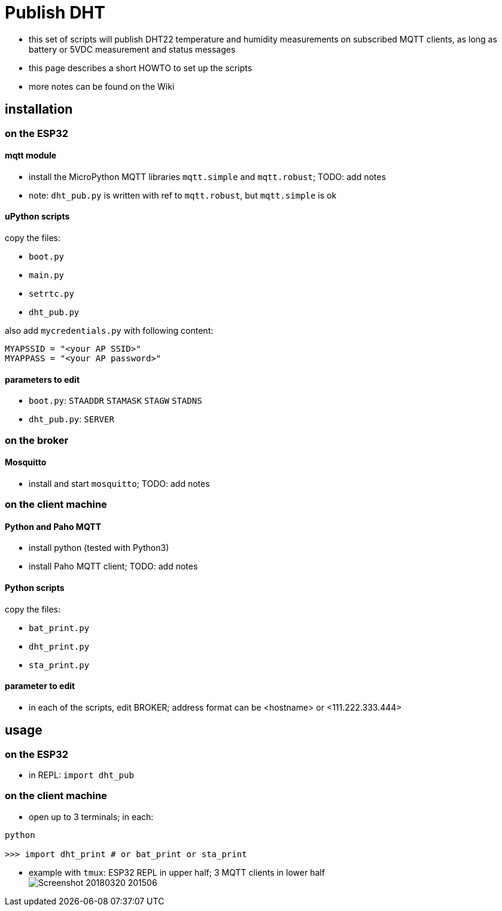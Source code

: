 # Publish DHT

* this set of scripts will publish DHT22 temperature and humidity measurements on subscribed MQTT clients, as long as battery or 5VDC measurement and status messages
* this page describes a short HOWTO to set up the scripts
* more notes can be found on the Wiki

## installation 

### on the ESP32

#### mqtt module

* install the MicroPython MQTT libraries `mqtt.simple` and `mqtt.robust`; TODO: add notes
* note: `dht_pub.py` is written with ref to `mqtt.robust`, but `mqtt.simple` is ok

#### uPython scripts 
copy the files:

* `boot.py`
* `main.py`
* `setrtc.py`
* `dht_pub.py`

also add `mycredentials.py` with following content:

----
MYAPSSID = "<your AP SSID>"
MYAPPASS = "<your AP password>"
----

#### parameters to edit

* `boot.py`: `STAADDR` `STAMASK` `STAGW` `STADNS`
* `dht_pub.py`: `SERVER`

### on the broker

#### Mosquitto
* install and start `mosquitto`; TODO: add notes

### on the client machine

#### Python and Paho MQTT
* install python (tested with Python3)
* install Paho MQTT client; TODO: add notes

#### Python scripts
copy the files:

* `bat_print.py`
* `dht_print.py`
* `sta_print.py`

#### parameter to edit
* in each of the scripts, edit BROKER; address format can be <hostname> or <111.222.333.444>

## usage

### on the ESP32

* in REPL: `import dht_pub`

### on the client machine

* open up to 3 terminals; in each: +
----
python

>>> import dht_print # or bat_print or sta_print
----
* example with `tmux`: ESP32 REPL in upper half; 3 MQTT clients in lower half +
image:Screenshot_20180320_201506.png[]

